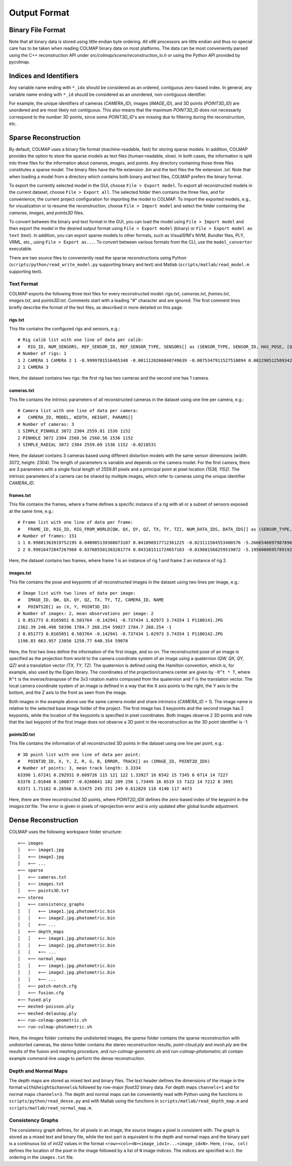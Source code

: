 .. _output-format:

Output Format
=============

==================
Binary File Format
==================

Note that all binary data is stored using little endian byte ordering. All x86
processors are little endian and thus no special care has to be taken when
reading COLMAP binary data on most platforms. The data can be most conveniently
parsed using the C++ reconstruction API under `src/colmap/scene/reconstruction_io.h`
or using the Python API provided by pycolmap.


=======================
Indices and Identifiers
=======================

Any variable name ending with ``*_idx`` should be considered as an ordered,
contiguous zero-based index. In general, any variable name ending with ``*_id``
should be considered as an unordered, non-contiguous identifier.

For example, the unique identifiers of cameras (`CAMERA_ID`), images
(`IMAGE_ID`), and 3D points (`POINT3D_ID`) are unordered and are most likely not
contiguous. This also means that the maximum `POINT3D_ID` does not necessarily
correspond to the number 3D points, since some `POINT3D_ID`'s are missing due to
filtering during the reconstruction, etc.


=====================
Sparse Reconstruction
=====================

By default, COLMAP uses a binary file format (machine-readable, fast) for
storing sparse models. In addition, COLMAP provides the option to store the
sparse models as text files (human-readable, slow). In both cases, the
information is split into three files for the information about `cameras`,
`images`, and `points`. Any directory containing those three files constitutes a
sparse model. The binary files have the file extension `.bin` and the text files
the file extension `.txt`. Note that when loading a model from a directory which
contains both binary and text files, COLMAP prefers the binary format.

To export the currently selected model in the GUI, choose ``File > Export
model``. To export all reconstructed models in the current dataset, choose
``File > Export all``. The selected folder then contains the three files, and
for convenience, the current project configuration for importing the model to
COLMAP. To import the exported models, e.g., for visualization or to resume the
reconstruction, choose ``File > Import model`` and select the folder containing
the `cameras`, `images`, and `points3D` files.

To convert between the binary and text format in the GUI, you can load the model
using ``File > Import model`` and then export the model in the desired output
format using ``File > Export model`` (binary) or ``File > Export model as text``
(text). In addition, you can export sparse models to other formats, such as
VisualSfM's NVM, Bundler files, PLY, VRML, etc., using ``File > Export as...``.
To convert between various formats from the CLI, use the ``model_converter``
executable.

There are two source files to conveniently read the sparse reconstructions using
Python (``scripts/python/read_write_model.py`` supporting binary and text) and Matlab
(``scripts/matlab/read_model.m`` supporting text).


-----------
Text Format
-----------

COLMAP exports the following three text files for every reconstructed model:
`rigs.txt`, `cameras.txt`, `frames.txt`, `images.txt`, and `points3D.txt`.
Comments start with a leading "#" character and are ignored. The first comment
lines briefly describe the format of the text files, as described in more
detailed on this page.


rigs.txt
-----------

This file contains the configured rigs and sensors, e.g.::

    # Rig calib list with one line of data per calib:
    #   RIG_ID, NUM_SENSORS, REF_SENSOR_ID, REF_SENSOR_TYPE, SENSORS[] as (SENSOR_TYPE, SENSOR_ID, HAS_POSE, [QW, QX, QY, QZ, TX, TY, TZ])
    # Number of rigs: 1
    1 2 CAMERA 1 CAMERA 2 1 -0.9999701516465348 -0.0011120266840749639 -0.0075347911527510894 0.0012985125893421306 -0.19316906391350164 0.00085222218993398979 0.0070758955539026785
    2 1 CAMERA 3

Here, the dataset contains two rigs: the first rig has two cameras and the second
one has 1 camera.


cameras.txt
-----------

This file contains the intrinsic parameters of all reconstructed cameras in the
dataset using one line per camera, e.g.::

    # Camera list with one line of data per camera:
    #   CAMERA_ID, MODEL, WIDTH, HEIGHT, PARAMS[]
    # Number of cameras: 3
    1 SIMPLE_PINHOLE 3072 2304 2559.81 1536 1152
    2 PINHOLE 3072 2304 2560.56 2560.56 1536 1152
    3 SIMPLE_RADIAL 3072 2304 2559.69 1536 1152 -0.0218531

Here, the dataset contains 3 cameras based using different distortion models
with the same sensor dimensions (width: 3072, height: 2304). The length of
parameters is variable and depends on the camera model. For the first camera,
there are 3 parameters with a single focal length of 2559.81 pixels and a
principal point at pixel location `(1536, 1152)`. The intrinsic parameters of a
camera can be shared by multiple images, which refer to cameras using the unique
identifier `CAMERA_ID`.


frames.txt
----------

This file contains the frames, where a frame defines a specific
instance of a rig with all or a subset of sensors exposed at the same time, e.g.::

    # Frame list with one line of data per frame:
    #   FRAME_ID, RIG_ID, RIG_FROM_WORLD[QW, QX, QY, QZ, TX, TY, TZ], NUM_DATA_IDS, DATA_IDS[] as (SENSOR_TYPE, SENSOR_ID, DATA_ID)
    # Number of frames: 151
    1 1 0.99801363919752195 0.040985139360073107 0.041890917712361225 -0.023111584553400576 -5.2666546897987896 -0.17120007823690631 0.12300519697527648 2 CAMERA 1 1 CAMERA 2 2
    2 2 0.99816472047267968 0.037605501383281774 0.043101511724657163 -0.019881568259519072 -5.1956060695789192 -0.20794508616745555 0.14967533910764824 1 CAMERA 3 3

Here, the dataset contains two frames, where frame 1 is an instance of rig 1 and
frame 2 an instance of rig 2. 


images.txt
----------

This file contains the pose and keypoints of all reconstructed images in the
dataset using two lines per image, e.g.::

    # Image list with two lines of data per image:
    #   IMAGE_ID, QW, QX, QY, QZ, TX, TY, TZ, CAMERA_ID, NAME
    #   POINTS2D[] as (X, Y, POINT3D_ID)
    # Number of images: 2, mean observations per image: 2
    1 0.851773 0.0165051 0.503764 -0.142941 -0.737434 1.02973 3.74354 1 P1180141.JPG
    2362.39 248.498 58396 1784.7 268.254 59027 1784.7 268.254 -1
    2 0.851773 0.0165051 0.503764 -0.142941 -0.737434 1.02973 3.74354 1 P1180142.JPG
    1190.83 663.957 23056 1258.77 640.354 59070

Here, the first two lines define the information of the first image, and so on.
The reconstructed pose of an image is specified as the projection from world to
the camera coordinate system of an image using a quaternion `(QW, QX, QY, QZ)`
and a translation vector `(TX, TY, TZ)`. The quaternion is defined using the
Hamilton convention, which is, for example, also used by the Eigen library. The
coordinates of the projection/camera center are given by ``-R^t * T``, where
``R^t`` is the inverse/transpose of the 3x3 rotation matrix composed from the
quaternion and ``T`` is the translation vector. The local camera coordinate
system of an image is defined in a way that the X axis points to the right, the
Y axis to the bottom, and the Z axis to the front as seen from the image.

Both images in the example above use the same camera model and share intrinsics
(`CAMERA_ID = 1`). The image name is relative to the selected base image folder
of the project. The first image has 3 keypoints and the second image has 2
keypoints, while the location of the keypoints is specified in pixel
coordinates. Both images observe 2 3D points and note that the last keypoint of
the first image does not observe a 3D point in the reconstruction as the 3D
point identifier is -1.


points3D.txt
------------

This file contains the information of all reconstructed 3D points in the
dataset using one line per point, e.g.::

    # 3D point list with one line of data per point:
    #   POINT3D_ID, X, Y, Z, R, G, B, ERROR, TRACK[] as (IMAGE_ID, POINT2D_IDX)
    # Number of points: 3, mean track length: 3.3334
    63390 1.67241 0.292931 0.609726 115 121 122 1.33927 16 6542 15 7345 6 6714 14 7227
    63376 2.01848 0.108877 -0.0260841 102 209 250 1.73449 16 6519 15 7322 14 7212 8 3991
    63371 1.71102 0.28566 0.53475 245 251 249 0.612829 118 4140 117 4473

Here, there are three reconstructed 3D points, where `POINT2D_IDX` defines the
zero-based index of the keypoint in the `images.txt` file. The error is given in
pixels of reprojection error and is only updated after global bundle adjustment.


====================
Dense Reconstruction
====================

COLMAP uses the following workspace folder structure::

    +── images
    │   +── image1.jpg
    │   +── image2.jpg
    │   +── ...
    +── sparse
    │   +── cameras.txt
    │   +── images.txt
    │   +── points3D.txt
    +── stereo
    │   +── consistency_graphs
    │   │   +── image1.jpg.photometric.bin
    │   │   +── image2.jpg.photometric.bin
    │   │   +── ...
    │   +── depth_maps
    │   │   +── image1.jpg.photometric.bin
    │   │   +── image2.jpg.photometric.bin
    │   │   +── ...
    │   +── normal_maps
    │   │   +── image1.jpg.photometric.bin
    │   │   +── image2.jpg.photometric.bin
    │   │   +── ...
    │   +── patch-match.cfg
    │   +── fusion.cfg
    +── fused.ply
    +── meshed-poisson.ply
    +── meshed-delaunay.ply
    +── run-colmap-geometric.sh
    +── run-colmap-photometric.sh

Here, the `images` folder contains the undistorted images, the `sparse` folder
contains the sparse reconstruction with undistorted cameras, the `stereo` folder
contains the stereo reconstruction results, `point-cloud.ply` and `mesh.ply` are
the results of the fusion and meshing procedure, and `run-colmap-geometric.sh`
and `run-colmap-photometric.sh` contain example command-line usage to perform
the dense reconstruction.


---------------------
Depth and Normal Maps
---------------------

The depth maps are stored as mixed text and binary files. The text header
defines the dimensions of the image in the format ``with&height&channels&``
followed by row-major `float32` binary data. For depth maps ``channels=1`` and
for normal maps ``channels=3``. The depth and normal maps can be conveniently
read with Python using the functions in ``scripts/python/read_dense.py`` and
with Matlab using the functions in ``scripts/matlab/read_depth_map.m`` and
``scripts/matlab/read_normal_map.m``.


------------------
Consistency Graphs
------------------

The consistency graph defines, for all pixels in an image, the source images a
pixel is consistent with. The graph is stored as a mixed text and binary file,
while the text part is equivalent to the depth and normal maps and the binary
part is a continuous list of `int32` values in the format
``<row><col><N><image_idx1>...<image_idxN>``. Here, ``(row, col)``  defines the
location of the pixel in the image followed by a list of ``N`` image indices.
The indices are specified w.r.t. the ordering in the ``images.txt`` file.
